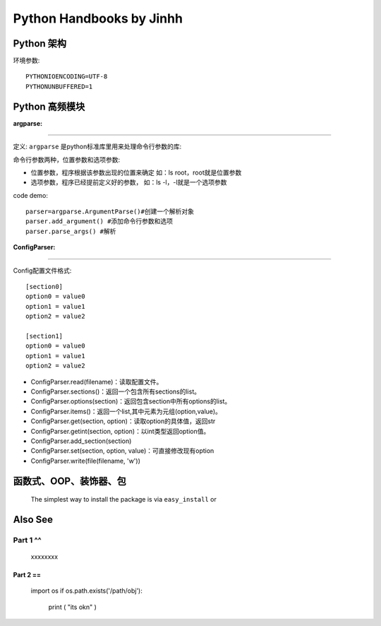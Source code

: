 ==============================
Python Handbooks by Jinhh 
==============================

Python 架构
-----------

环境参数::

    PYTHONIOENCODING=UTF-8 
    PYTHONUNBUFFERED=1 

Python 高频模块
---------------

:argparse:
==========

定义: ``argparse`` 是python标准库里用来处理命令行参数的库::

命令行参数两种，位置参数和选项参数:

- 位置参数，程序根据该参数出现的位置来确定 如：ls root，root就是位置参数
- 选项参数，程序已经提前定义好的参数， 如：ls -l，-l就是一个选项参数

code demo::

    parser=argparse.ArgumentParse()#创建一个解析对象
    parser.add_argument() #添加命令行参数和选项
    parser.parse_args() #解析
    

:ConfigParser:
==============

Config配置文件格式::

    [section0] 
    option0 = value0 
    option1 = value1 
    option2 = value2 

    [section1] 
    option0 = value0 
    option1 = value1 
    option2 = value2

- ConfigParser.read(filename)：读取配置文件。
- ConfigParser.sections()：返回一个包含所有sections的list。
- ConfigParser.options(section)：返回包含section中所有options的list。
- ConfigParser.items()：返回一个list,其中元素为元组(option,value)。
- ConfigParser.get(section, option)：读取option的具体值，返回str
- ConfigParser.getint(section, option)：以int类型返回option值。
- ConfigParser.add_section(section)
- ConfigParser.set(section, option, value)：可直接修改现有option
- ConfigParser.write(file(filename, 'w'))

函数式、OOP、装饰器、包
-----------------------

    The simplest way to install the package is via ``easy_install`` or

Also See
--------

Part 1 ^^
^^^^^^^^^^
    
    xxxxxxxx

Part 2 ==
==========

    import os
    if os.path.exists('/path/obj'):
        print ( "its ok\n" )
